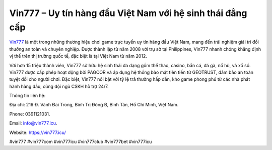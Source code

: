 Vin777 – Uy tín hàng đầu Việt Nam với hệ sinh thái đẳng cấp
===================================

`Vin777 <https://vin777.icu/>`_ là một trong những thương hiệu chơi game trực tuyến uy tín hàng đầu Việt Nam, mang đến trải nghiệm giải trí đổi thưởng an toàn và chuyên nghiệp. Được thành lập từ năm 2008 với trụ sở tại Philippines, Vin777 nhanh chóng khẳng định vị thế trên thị trường quốc tế, đặc biệt là tại Việt Nam từ năm 2012. 

Với hơn 15 triệu thành viên, Vin777 sở hữu hệ sinh thái đa dạng gồm thể thao, casino, bắn cá, đá gà, nổ hũ, và xổ số. Vin777 được cấp phép hoạt động bởi PAGCOR và áp dụng hệ thống bảo mật tiên tiến từ GEOTRUST, đảm bảo an toàn tuyệt đối cho người chơi. Đặc biệt, Vin777 nổi bật với tỷ lệ trả thưởng hấp dẫn, kho game phong phú từ các nhà phát hành hàng đầu, cùng đội ngũ CSKH hỗ trợ 24/7. 

Thông tin liên hệ: 

Địa chỉ: 216 Đ. Vành Đai Trong, Bình Trị Đông B, Bình Tân, Hồ Chí Minh, Việt Nam. 

Phone: 0391121031. 

Email: info@vin777.icu. 

Website: https://vin777.icu/

#vin777 #vin777com #vin777icu #vin777club #vin777bet #vin777icu
